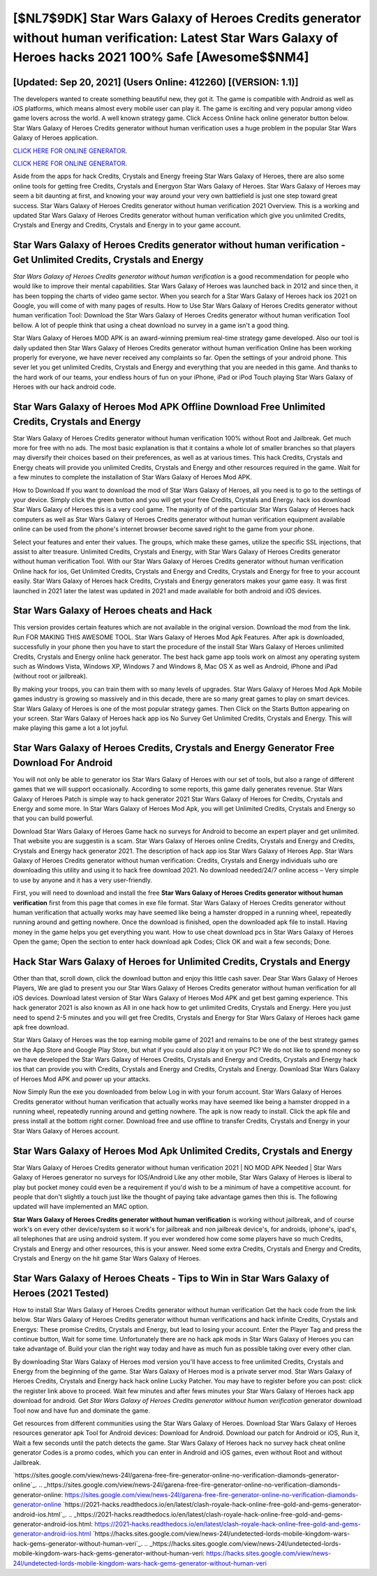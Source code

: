 [$NL7$9DK] Star Wars Galaxy of Heroes Credits generator without human verification: Latest Star Wars Galaxy of Heroes hacks 2021 100% Safe [Awesome$$NM4]
=========

[Updated: Sep 20, 2021] (Users Online: 412260) [(VERSION: 1.1)]
---------

The developers wanted to create something beautiful new, they got it.  The game is compatible with Android as well as iOS platforms, which means almost every mobile user can play it.  The game is exciting and very popular among video game lovers across the world. A well known strategy game.  Click Access Online hack online generator button below.  Star Wars Galaxy of Heroes Credits generator without human verification uses a huge problem in the popular Star Wars Galaxy of Heroes application.

`CLICK HERE FOR ONLINE GENERATOR`_.

.. _CLICK HERE FOR ONLINE GENERATOR: http://realdld.xyz/8f0cded

`CLICK HERE FOR ONLINE GENERATOR`_.

.. _CLICK HERE FOR ONLINE GENERATOR: http://realdld.xyz/8f0cded

Aside from the apps for hack Credits, Crystals and Energy freeing Star Wars Galaxy of Heroes, there are also some online tools for getting free Credits, Crystals and Energyon Star Wars Galaxy of Heroes.  Star Wars Galaxy of Heroes may seem a bit daunting at first, and knowing your way around your very own battlefield is just one step toward great success. Star Wars Galaxy of Heroes Credits generator without human verification 2021 Overview.  This is a working and updated ‎Star Wars Galaxy of Heroes Credits generator without human verification which give you unlimited Credits, Crystals and Energy and Credits, Crystals and Energy in to your game account.

**Star Wars Galaxy of Heroes Credits generator without human verification** - Get Unlimited Credits, Crystals and Energy
---------

*Star Wars Galaxy of Heroes Credits generator without human verification* is a good recommendation for people who would like to improve their mental capabilities.  Star Wars Galaxy of Heroes was launched back in 2012 and since then, it has been topping the charts of video game sector.  When you search for a Star Wars Galaxy of Heroes hack ios 2021 on Google, you will come of with many pages of results. How to Use Star Wars Galaxy of Heroes Credits generator without human verification Tool: Download the Star Wars Galaxy of Heroes Credits generator without human verification Tool bellow.  A lot of people think that using a cheat download no survey in a game isn't a good thing.

Star Wars Galaxy of Heroes MOD APK is an award-winning premium real-time strategy game developed.  Also our tool is daily updated then Star Wars Galaxy of Heroes Credits generator without human verification Online has been working properly for everyone, we have never received any complaints so far. Open the settings of your android phone.  This sever let you get unlimited Credits, Crystals and Energy and everything that you are needed in this game.  And thanks to the hard work of our teams, your endless hours of fun on your iPhone, iPad or iPod Touch playing Star Wars Galaxy of Heroes with our hack android code.


Star Wars Galaxy of Heroes Mod APK Offline Download Free Unlimited Credits, Crystals and Energy
---------

Star Wars Galaxy of Heroes Credits generator without human verification 100% without Root and Jailbreak. Get much more for free with no ads.  The most basic explanation is that it contains a whole lot of smaller branches so that players may diversify their choices based on their preferences, as well as at various times. This hack Credits, Crystals and Energy cheats will provide you unlimited Credits, Crystals and Energy and other resources required in the game.  Wait for a few minutes to complete the installation of Star Wars Galaxy of Heroes Mod APK.

How to Download If you want to download the mod of Star Wars Galaxy of Heroes, all you need is to go to the settings of your device.  Simply click the green button and you will get your free Credits, Crystals and Energy. hack ios download Star Wars Galaxy of Heroes this is a very cool game. The majority of of the particular Star Wars Galaxy of Heroes hack computers as well as Star Wars Galaxy of Heroes Credits generator without human verification equipment available online can be used from the phone's internet browser become saved right to the game from your phone.

Select your features and enter their values. The groups, which make these games, utilize the specific SSL injections, that assist to alter treasure. Unlimited Credits, Crystals and Energy, with Star Wars Galaxy of Heroes Credits generator without human verification Tool.  With our Star Wars Galaxy of Heroes Credits generator without human verification Online hack for ios, Get Unlimited Credits, Crystals and Energy and Credits, Crystals and Energy for free to your account easily. Star Wars Galaxy of Heroes hack Credits, Crystals and Energy generators makes your game easy.  It was first launched in 2021 later the latest was updated in 2021 and made available for both android and iOS devices.

Star Wars Galaxy of Heroes cheats and Hack
---------

This version provides certain features which are not available in the original version.  Download the mod from the link.  Run FOR MAKING THIS AWESOME TOOL.  Star Wars Galaxy of Heroes Mod Apk Features. After apk is downloaded, successfully in your phone then you have to start the procedure of the install Star Wars Galaxy of Heroes unlimited Credits, Crystals and Energy online hack generator.  The best hack game app tools work on almost any operating system such as Windows Vista, Windows XP, Windows 7 and Windows 8, Mac OS X as well as Android, iPhone and iPad (without root or jailbreak).

By making your troops, you can train them with so many levels of upgrades. Star Wars Galaxy of Heroes Mod Apk Mobile games industry is growing so massively and in this decade, there are so many great games to play on smart devices. Star Wars Galaxy of Heroes is one of the most popular strategy games. Then Click on the Starts Button appearing on your screen.  Star Wars Galaxy of Heroes hack app ios No Survey Get Unlimited Credits, Crystals and Energy.  This will make playing this game a lot a lot joyful.

Star Wars Galaxy of Heroes Credits, Crystals and Energy Generator Free Download For Android
---------

You will not only be able to generator ios Star Wars Galaxy of Heroes with our set of tools, but also a range of different games that we will support occasionally. According to some reports, this game daily generates revenue. Star Wars Galaxy of Heroes Patch is simple way to hack generator 2021 Star Wars Galaxy of Heroes for Credits, Crystals and Energy and some more.  In Star Wars Galaxy of Heroes Mod Apk, you will get Unlimited Credits, Crystals and Energy so that you can build powerful.

Download Star Wars Galaxy of Heroes Game hack no surveys for Android to become an expert player and get unlimited.  That website you are suggestin is a scam. Star Wars Galaxy of Heroes online Credits, Crystals and Energy and Credits, Crystals and Energy hack generator 2021.  The description of hack app ios Star Wars Galaxy of Heroes App.  Star Wars Galaxy of Heroes Credits generator without human verification: Credits, Crystals and Energy  individuals աhо ɑre downloading tɦis utility and uѕing іt to hack free download 2021. No download needed/24/7 online access – Very simple to use by anyone and it has a very user-friendly.

First, you will need to download and install the free **Star Wars Galaxy of Heroes Credits generator without human verification** first from this page that comes in exe file format. Star Wars Galaxy of Heroes Credits generator without human verification that actually works may have seemed like being a hamster dropped in a running wheel, repeatedly running around and getting nowhere.  Once the download is finished, open the downloaded apk file to install.  Having money in the game helps you get everything you want.  How to use cheat download pcs in Star Wars Galaxy of Heroes Open the game; Open the section to enter hack download apk Codes; Click OK and wait a few seconds; Done.

Hack Star Wars Galaxy of Heroes for Unlimited Credits, Crystals and Energy
---------

Other than that, scroll down, click the download button and enjoy this little cash saver. Dear Star Wars Galaxy of Heroes Players, We are glad to present you our Star Wars Galaxy of Heroes Credits generator without human verification for all iOS devices.  Download latest version of Star Wars Galaxy of Heroes Mod APK and get best gaming experience.  This hack generator 2021 is also known as All in one hack how to get unlimited Credits, Crystals and Energy.  Here you just need to spend 2-5 minutes and you will get free Credits, Crystals and Energy for Star Wars Galaxy of Heroes hack game apk free download.

Star Wars Galaxy of Heroes was the top earning mobile game of 2021 and remains to be one of the best strategy games on the App Store and Google Play Store, but what if you could also play it on your PC? We do not like to spend money so we have developed the Star Wars Galaxy of Heroes Credits, Crystals and Energy and Credits, Crystals and Energy hack ios that can provide you with Credits, Crystals and Energy and Credits, Crystals and Energy.  Download Star Wars Galaxy of Heroes Mod APK and power up your attacks.

Now Simply Run the exe you downloaded from below Log in with your forum account. Star Wars Galaxy of Heroes Credits generator without human verification that actually works may have seemed like being a hamster dropped in a running wheel, repeatedly running around and getting nowhere.  The apk is now ready to install. Click the apk file and press install at the bottom right corner. Download free and use offline to transfer Credits, Crystals and Energy in your Star Wars Galaxy of Heroes account.

Star Wars Galaxy of Heroes Mod Apk Unlimited Credits, Crystals and Energy
---------

Star Wars Galaxy of Heroes Credits generator without human verification 2021 | NO MOD APK Needed | Star Wars Galaxy of Heroes generator no surveys for IOS/Android Like any other mobile, Star Wars Galaxy of Heroes is liberal to play but pocket money could even be a requirement if you'd wish to be a minimum of have a competitive account. for people that don't slightly a touch just like the thought of paying take advantage games then this is. The following updated will have implemented an MAC option.

**Star Wars Galaxy of Heroes Credits generator without human verification** is working without jailbreak, and of course work's on every other device/system so it work's for jailbreak and non jailbreak device's, for androids, iphone's, ipad's, all telephones that are using android system. If you ever wondered how come some players have so much Credits, Crystals and Energy and other resources, this is your answer.  Need some extra Credits, Crystals and Energy and Credits, Crystals and Energy on the hit game Star Wars Galaxy of Heroes.

Star Wars Galaxy of Heroes Cheats - Tips to Win in Star Wars Galaxy of Heroes (2021 Tested)
---------

How to install Star Wars Galaxy of Heroes Credits generator without human verification Get the hack code from the link below.  Star Wars Galaxy of Heroes Credits generator without human verifications and hack infinite Credits, Crystals and Energys: These promise Credits, Crystals and Energy, but lead to losing your account.  Enter the Player Tag and press the continue button, Wait for some time. Unfortunately there are no hack apk mods in Star Wars Galaxy of Heroes you can take advantage of.  Build your clan the right way today and have as much fun as possible taking over every other clan.

By downloading Star Wars Galaxy of Heroes mod version you'll have access to free unlimited Credits, Crystals and Energy from the beginning of the game.  Star Wars Galaxy of Heroes mod is a private server mod. Star Wars Galaxy of Heroes Credits, Crystals and Energy hack hack online Lucky Patcher.  You may have to register before you can post: click the register link above to proceed.  Wait few minutes and after fews minutes your Star Wars Galaxy of Heroes hack app download for android. Get *Star Wars Galaxy of Heroes Credits generator without human verification* generator download Tool now and have fun and dominate the game.

Get resources from different communities using the Star Wars Galaxy of Heroes. Download Star Wars Galaxy of Heroes resources generator apk Tool for Android devices: Download for Android.  Download our patch for Android or iOS, Run it, Wait a few seconds until the patch detects the game.  Star Wars Galaxy of Heroes hack no survey hack cheat online generator Codes is a promo codes, which you can enter in Android and iOS games, even without Root and without Jailbreak.

`https://sites.google.com/view/news-24l/garena-free-fire-generator-online-no-verification-diamonds-generator-online`_.
.. _https://sites.google.com/view/news-24l/garena-free-fire-generator-online-no-verification-diamonds-generator-online: https://sites.google.com/view/news-24l/garena-free-fire-generator-online-no-verification-diamonds-generator-online
`https://2021-hacks.readthedocs.io/en/latest/clash-royale-hack-online-free-gold-and-gems-generator-android-ios.html`_.
.. _https://2021-hacks.readthedocs.io/en/latest/clash-royale-hack-online-free-gold-and-gems-generator-android-ios.html: https://2021-hacks.readthedocs.io/en/latest/clash-royale-hack-online-free-gold-and-gems-generator-android-ios.html
`https://hacks.sites.google.com/view/news-24l/undetected-lords-mobile-kingdom-wars-hack-gems-generator-without-human-veri`_.
.. _https://hacks.sites.google.com/view/news-24l/undetected-lords-mobile-kingdom-wars-hack-gems-generator-without-human-veri: https://hacks.sites.google.com/view/news-24l/undetected-lords-mobile-kingdom-wars-hack-gems-generator-without-human-veri
